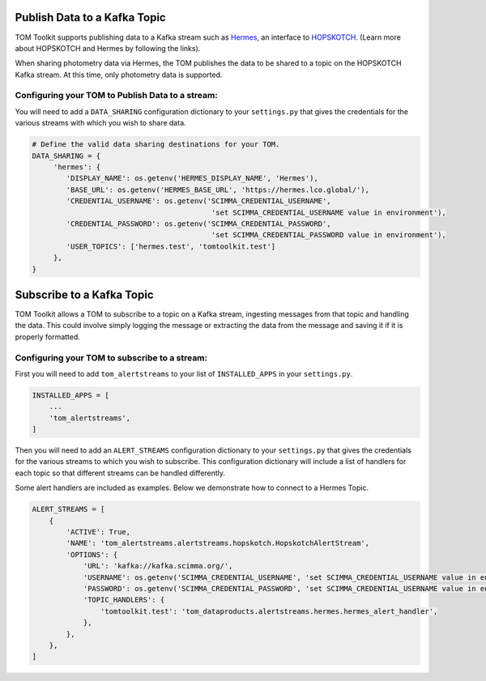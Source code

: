 Publish Data to a Kafka Topic
############################

TOM Toolkit supports publishing data to a Kafka stream such as `Hermes <https://hermes.lco.global>`_, an interface to
`HOPSKOTCH <https://hop.scimma.org>`_. (Learn more about HOPSKOTCH and Hermes by following the links).

When sharing photometry data via Hermes, the TOM publishes the data to be shared to a topic on the HOPSKOTCH
Kafka stream. At this time, only photometry data is supported.


Configuring your TOM to Publish Data to a stream:
*********************************

You will need to add a ``DATA_SHARING`` configuration dictionary to your ``settings.py`` that gives the credentials
for the various streams with which you wish to share data.

.. code:: python

   # Define the valid data sharing destinations for your TOM.
   DATA_SHARING = {
        'hermes': {
           'DISPLAY_NAME': os.getenv('HERMES_DISPLAY_NAME', 'Hermes'),
           'BASE_URL': os.getenv('HERMES_BASE_URL', 'https://hermes.lco.global/'),
           'CREDENTIAL_USERNAME': os.getenv('SCIMMA_CREDENTIAL_USERNAME',
                                             'set SCIMMA_CREDENTIAL_USERNAME value in environment'),
           'CREDENTIAL_PASSWORD': os.getenv('SCIMMA_CREDENTIAL_PASSWORD',
                                             'set SCIMMA_CREDENTIAL_PASSWORD value in environment'),
           'USER_TOPICS': ['hermes.test', 'tomtoolkit.test']
        },
   }

Subscribe to a Kafka Topic
############################

TOM Toolkit allows a TOM to subscribe to a topic on a Kafka stream, ingesting messages from that topic and handling the data.
This could involve simply logging the message or extracting the data from the message and saving it if it is properly formatted.

Configuring your TOM to subscribe to a stream:
*********************************

First you will need to add ``tom_alertstreams`` to your list of ``INSTALLED_APPS`` in your ``settings.py``.

.. code:: python

    INSTALLED_APPS = [
        ...
        'tom_alertstreams',
    ]

Then you will need to add an ``ALERT_STREAMS`` configuration dictionary to your ``settings.py`` that gives the credentials
for the various streams to which you wish to subscribe. This configuration dictionary will include a list of handlers for
each topic so that different streams can be handled differently.

Some alert handlers are included as examples. Below we demonstrate how to connect to a Hermes Topic.

.. code:: python

    ALERT_STREAMS = [
        {
            'ACTIVE': True,
            'NAME': 'tom_alertstreams.alertstreams.hopskotch.HopskotchAlertStream',
            'OPTIONS': {
                'URL': 'kafka://kafka.scimma.org/',
                'USERNAME': os.getenv('SCIMMA_CREDENTIAL_USERNAME', 'set SCIMMA_CREDENTIAL_USERNAME value in environment'),
                'PASSWORD': os.getenv('SCIMMA_CREDENTIAL_PASSWORD', 'set SCIMMA_CREDENTIAL_USERNAME value in environment'),
                'TOPIC_HANDLERS': {
                    'tomtoolkit.test': 'tom_dataproducts.alertstreams.hermes.hermes_alert_handler',
                },
            },
        },
    ]
